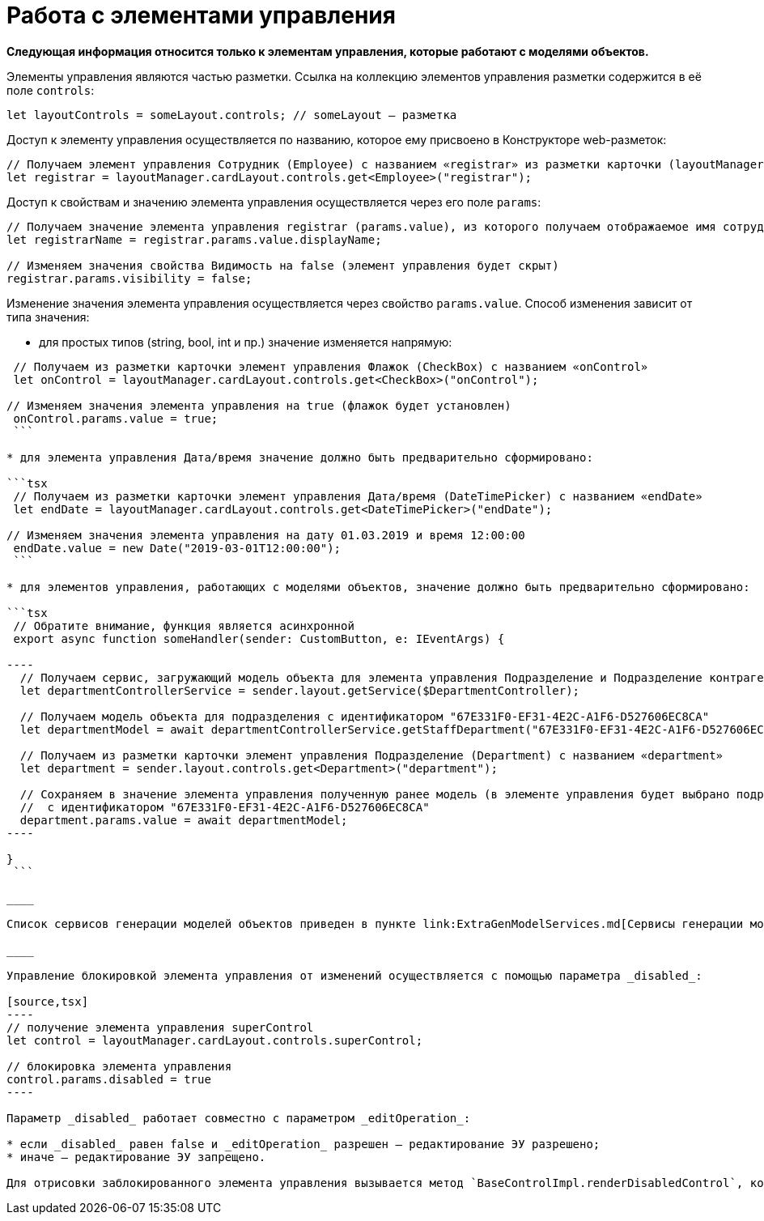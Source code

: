 = Работа с элементами управления

*Следующая информация относится только к элементам управления, которые работают с моделями объектов.*

Элементы управления являются частью разметки. Ссылка на коллекцию элементов управления разметки содержится в её поле `controls`:

[source,tsx]
----
let layoutControls = someLayout.controls; // someLayout – разметка

----

Доступ к элементу управления осуществляется по названию, которое ему присвоено в Конструкторе web-разметок:

[source,tsx]
----
// Получаем элемент управления Сотрудник (Employee) с названием «registrar» из разметки карточки (layoutManager.cardLayout)
let registrar = layoutManager.cardLayout.controls.get<Employee>("registrar");

----

Доступ к свойствам и значению элемента управления осуществляется через его поле `params`:

[source,tsx]
----
// Получаем значение элемента управления registrar (params.value), из которого получаем отображаемое имя сотрудника (displayName)
let registrarName = registrar.params.value.displayName;

// Изменяем значения свойства Видимость на false (элемент управления будет скрыт)
registrar.params.visibility = false;

----

Изменение значения элемента управления осуществляется через свойство `params.value`. Способ изменения зависит от типа значения:

* для простых типов (string, bool, int и пр.) значение изменяется напрямую:

```tsx
 // Получаем из разметки карточки элемент управления Флажок (CheckBox) с названием «onControl»
 let onControl = layoutManager.cardLayout.controls.get<CheckBox>("onControl");

// Изменяем значения элемента управления на true (флажок будет установлен)
 onControl.params.value = true;
 ```

* для элемента управления Дата/время значение должно быть предварительно сформировано:

```tsx
 // Получаем из разметки карточки элемент управления Дата/время (DateTimePicker) с названием «endDate»
 let endDate = layoutManager.cardLayout.controls.get<DateTimePicker>("endDate");

// Изменяем значения элемента управления на дату 01.03.2019 и время 12:00:00
 endDate.value = new Date("2019-03-01T12:00:00");
 ```

* для элементов управления, работающих с моделями объектов, значение должно быть предварительно сформировано:

```tsx
 // Обратите внимание, функция является асинхронной
 export async function someHandler(sender: CustomButton, e: IEventArgs) {

----
  // Получаем сервис, загружающий модель объекта для элемента управления Подразделение и Подразделение контрагента
  let departmentControllerService = sender.layout.getService($DepartmentController);

  // Получаем модель объекта для подразделения с идентификатором "67E331F0-EF31-4E2C-A1F6-D527606EC8CA" 
  let departmentModel = await departmentControllerService.getStaffDepartment("67E331F0-EF31-4E2C-A1F6-D527606EC8CA");

  // Получаем из разметки карточки элемент управления Подразделение (Department) с названием «department»
  let department = sender.layout.controls.get<Department>("department");

  // Сохраняем в значение элемента управления полученную ранее модель (в элементе управления будет выбрано подразделение
  //  с идентификатором "67E331F0-EF31-4E2C-A1F6-D527606EC8CA"
  department.params.value = await departmentModel;
----

}
 ```

____

Список сервисов генерации моделей объектов приведен в пункте link:ExtraGenModelServices.md[Сервисы генерации моделей объектов].

____

Управление блокировкой элемента управления от изменений осуществляется с помощью параметра _disabled_:

[source,tsx]
----
// получение элемента управления superControl
let control = layoutManager.cardLayout.controls.superControl;

// блокировка элемента управления
control.params.disabled = true
----

Параметр _disabled_ работает совместно с параметром _editOperation_:

* если _disabled_ равен false и _editOperation_ разрешен – редактирование ЭУ разрешено;
* иначе – редактирование ЭУ запрещено.

Для отрисовки заблокированного элемента управления вызывается метод `BaseControlImpl.renderDisabledControl`, который может быть переопределён, если требуется собственная реализация отрисовки заблокированного элемента управления.